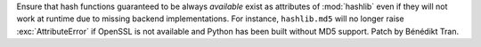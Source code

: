 Ensure that hash functions guaranteed to be always *available* exist as
attributes of :mod:`hashlib` even if they will not work at runtime due to
missing backend implementations. For instance, ``hashlib.md5`` will no
longer raise :exc:`AttributeError` if OpenSSL is not available and Python
has been built without MD5 support. Patch by Bénédikt Tran.
